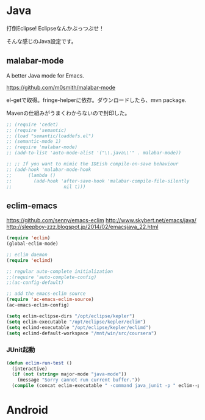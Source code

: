 * Java
打倒Eclipse! Eclipseなんかぶっつぶせ！

そんな感じのJava設定です。

** malabar-mode
A better Java mode for Emacs.

https://github.com/m0smith/malabar-mode

el-getで取得。fringe-helperに依存。ダウンロードしたら、mvn package.

Mavenの仕組みがうまくわからないので封印した。

#+begin_src emacs-lisp
;; (require 'cedet)
;; (require 'semantic)
;; (load "semantic/loaddefs.el")
;; (semantic-mode 1)
;; (require 'malabar-mode)
;; (add-to-list 'auto-mode-alist '("\\.java\\'" . malabar-mode))

;; ;; If you want to mimic the IDEish compile-on-save behaviour
;; (add-hook 'malabar-mode-hook
;;      (lambda () 
;;        (add-hook 'after-save-hook 'malabar-compile-file-silently
;;                   nil t)))
#+end_src

** eclim-emacs

https://github.com/senny/emacs-eclim
http://www.skybert.net/emacs/java/
http://sleepboy-zzz.blogspot.jp/2014/02/emacsjava_22.html


#+begin_src emacs-lisp
(require 'eclim)
(global-eclim-mode)

;; eclim daemon
(require 'eclimd)

;; regular auto-complete initialization
;;(require 'auto-complete-config)
;;(ac-config-default)

;; add the emacs-eclim source
(require 'ac-emacs-eclim-source)
(ac-emacs-eclim-config)

(setq eclim-eclipse-dirs "/opt/eclipse/kepler")
(setq eclim-executable "/opt/eclipse/kepler/eclim")
(setq eclimd-executable "/opt/eclipse/kepler/eclimd")
(setq eclimd-default-workspace "/mnt/win/src/coursera")
#+end_src

*** JUnit起動

#+begin_src emacs-lisp
(defun eclim-run-test ()
  (interactive)
  (if (not (string= major-mode "java-mode"))
    (message "Sorry cannot run current buffer."))
  (compile (concat eclim-executable " -command java_junit -p " eclim--project-name " -t " (eclim-package-and-class))))
#+end_src

* Android
